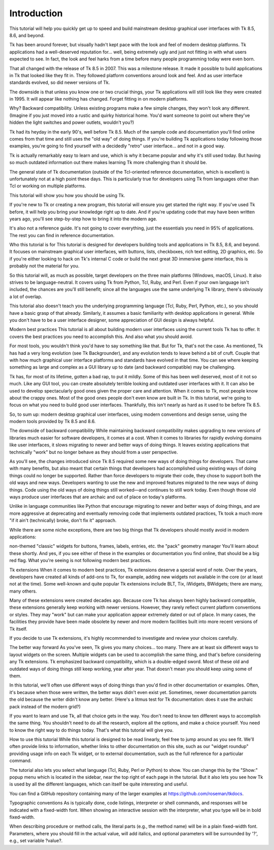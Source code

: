 Introduction
============

This tutorial will help you quickly get up to speed and build mainstream desktop graphical user interfaces with Tk 8.5, 
8.6, and beyond.

Tk has been around forever, but visually hadn't kept pace with the look and feel of modern desktop platforms. Tk 
applications had a well-deserved reputation for… well, being extremely ugly and just not fitting in with what users 
expected to see. In fact, the look and feel harks from a time before many people programming today were even born.

That all changed with the release of Tk 8.5 in 2007. This was a milestone release. It made it possible to build 
applications in Tk that looked like they fit in. They followed platform conventions around look and feel. And as user 
interface standards evolved, so did newer versions of Tk.

The downside is that unless you know one or two crucial things, your Tk applications will still look like they were created 
in 1995. It will appear like nothing has changed. Forget fitting in on modern platforms.

Why? Backward compatibility. Unless existing programs make a few simple changes, they won't look any different. (Imagine if 
you just moved into a rustic and quirky historical home. You'd want someone to point out where they've hidden the light 
switches and power outlets, wouldn't you?)

Tk had its heyday in the early 90's, well before Tk 8.5. Much of the sample code and documentation you'll find online comes 
from that time and still uses the "old way" of doing things. If you're building Tk applications today following those 
examples, you're going to find yourself with a decidedly "retro" user interface… and not in a good way.

Tk is actually remarkably easy to learn and use, which is why it became popular and why it's still used today. But having 
so much outdated information out there makes learning Tk more challenging than it should be.

The general state of Tk documentation (outside of the Tcl-oriented reference documentation, which is excellent) is 
unfortunately not at a high point these days. This is particularly true for developers using Tk from languages other than 
Tcl or working on multiple platforms.

This tutorial will show you how you should be using Tk.

If you're new to Tk or creating a new program, this tutorial will ensure you get started the right way. If you've used Tk 
before, it will help you bring your knowledge right up to date. And if you're updating code that may have been written 
years ago, you'll see step-by-step how to bring it into the modern age.

It's also not a reference guide. It's not going to cover everything, just the essentials you need in 95% of applications. 
The rest you can find in reference documentation.

Who this tutorial is for
This tutorial is designed for developers building tools and applications in Tk 8.5, 8.6, and beyond. It focuses on 
mainstream graphical user interfaces, with buttons, lists, checkboxes, rich text editing, 2D graphics, etc. So if you're 
either looking to hack on Tk's internal C code or build the next great 3D immersive game interface, this is probably not 
the material for you.

So this tutorial will, as much as possible, target developers on the three main platforms (Windows, macOS, Linux). It also 
strives to be language-neutral. It covers using Tk from Python, Tcl, Ruby, and Perl. Even if your own language isn't 
included, the chances are you'll still benefit; since all the languages use the same underlying Tk library, there's 
obviously a lot of overlap.

This tutorial also doesn't teach you the underlying programming language (Tcl, Ruby, Perl, Python, etc.), so you should 
have a basic grasp of that already. Similarly, it assumes a basic familiarity with desktop applications in general. While 
you don't have to be a user interface designer, some appreciation of GUI design is always helpful.

Modern best practices
This tutorial is all about building modern user interfaces using the current tools Tk has to offer. It covers the best 
practices you need to accomplish this. And also what you should avoid.

For most tools, you wouldn't think you'd have to say something like that. But for Tk, that's not the case. As mentioned, Tk 
has had a very long evolution (see Tk Backgrounder), and any evolution tends to leave behind a bit of cruft. Couple that 
with how much graphical user interface platforms and standards have evolved in that time. You can see where keeping 
something as large and complex as a GUI library up to date (and backward compatible) may be challenging.

Tk has, for most of its lifetime, gotten a bad rap, to put it mildly. Some of this has been well deserved, most of it not 
so much. Like any GUI tool, you can create absolutely terrible looking and outdated user interfaces with it. It can also be 
used to develop spectacularly good ones given the proper care and attention. When it comes to Tk, most people know about 
the crappy ones. Most of the good ones people don't even know are built in Tk. In this tutorial, we're going to focus on 
what you need to build good user interfaces. Thankfully, this isn't nearly as hard as it used to be before Tk 8.5.

So, to sum up: modern desktop graphical user interfaces, using modern conventions and design sense, using the modern tools 
provided by Tk 8.5 and 8.6.

The downside of backward compatibility
While maintaining backward compatibility makes upgrading to new versions of libraries much easier for software developers, 
it comes at a cost. When it comes to libraries for rapidly evolving domains like user interfaces, it slows migrating to 
newer and better ways of doing things. It leaves existing applications that technically "work" but no longer behave as they 
should from a user perspective.

As you'll see, the changes introduced since Tk 8.5 required some new ways of doing things for developers. That came with 
many benefits, but also meant that certain things that developers had accomplished using existing ways of doing things 
could no longer be supported. Rather than force developers to migrate their code, they chose to support both the old ways 
and new ways. Developers wanting to use the new and improved features migrated to the new ways of doing things. Code using 
the old ways of doing things still worked—and continues to still work today. Even though those old ways produce user 
interfaces that are archaic and out of place on today's platforms.

Unlike in language communities like Python that encourage migrating to newer and better ways of doing things, and are more 
aggressive at deprecating and eventually removing code that implements outdated practices, Tk took a much more "if it ain't 
(technically) broke, don't fix it" approach.

While there are some niche exceptions, there are two big things that Tk developers should mostly avoid in modern 
applications:

non-themed "classic" widgets for buttons, frames, labels, entries, etc.
the "pack" geometry manager
You'll learn about these shortly. And yes, if you see either of these in the examples or documentation you find online, 
that should be a big red flag. What you're seeing is not following modern best practices.

Tk extensions
When it comes to modern best practices, Tk extensions deserve a special word of note. Over the years, developers have 
created all kinds of add-ons to Tk, for example, adding new widgets not available in the core (or at least not at the 
time). Some well-known and quite popular Tk extensions include BLT, Tix, iWidgets, BWidgets; there are many, many others.

Many of these extensions were created decades ago. Because core Tk has always been highly backward compatible, these 
extensions generally keep working with newer versions. However, they rarely reflect current platform conventions or styles. 
They may "work" but can make your application appear extremely dated or out of place. In many cases, the facilities they 
provide have been made obsolete by newer and more modern facilities built into more recent versions of Tk itself.

If you decide to use Tk extensions, it's highly recommended to investigate and review your choices carefully.

The better way forward
As you've seen, Tk gives you many choices… too many. There are at least six different ways to layout widgets on the screen. 
Multiple widgets can be used to accomplish the same thing, and that's before considering any Tk extensions. Tk emphasized 
backward compatibility, which is a double-edged sword. Most of these old and outdated ways of doing things still keep 
working, year after year. That doesn't mean you should keep using some of them.

In this tutorial, we'll often use different ways of doing things than you'd find in other documentation or examples. Often, 
it's because when those were written, the better ways didn't even exist yet. Sometimes, newer documentation parrots the old 
because the writer didn't know any better. (Here's a litmus test for Tk documentation: does it use the archaic pack instead 
of the modern grid?)

If you want to learn and use Tk, all that choice gets in the way. You don't need to know ten different ways to accomplish 
the same thing. You shouldn't need to do all the research, explore all the options, and make a choice yourself. You need to 
know the right way to do things today. That's what this tutorial will give you.

How to use this tutorial
While this tutorial is designed to be read linearly, feel free to jump around as you see fit. We'll often provide links to 
information, whether links to other documentation on this site, such as our "widget roundup" providing usage info on each 
Tk widget, or to external documentation, such as the full reference for a particular command.

The tutorial also lets you select what language (Tcl, Ruby, Perl or Python) to show. You can change this by the "Show:" 
popup menu which is located in the sidebar, near the top right of each page in the tutorial. But it also lets you see how 
Tk is used by all the different languages, which can itself be quite interesting and useful.

You can find a GitHub repository containing many of the larger examples at https://github.com/roseman/tkdocs.

Typographic conventions
As is typically done, code listings, interpreter or shell commands, and responses will be indicated with a fixed-width 
font. When showing an interactive session with the interpreter, what you type will be in bold fixed-width.

When describing procedure or method calls, the literal parts (e.g., the method name) will be in a plain fixed-width font. 
Parameters, where you should fill in the actual value, will add italics, and optional parameters will be surrounded by '?', 
e.g., set variable ?value?.





